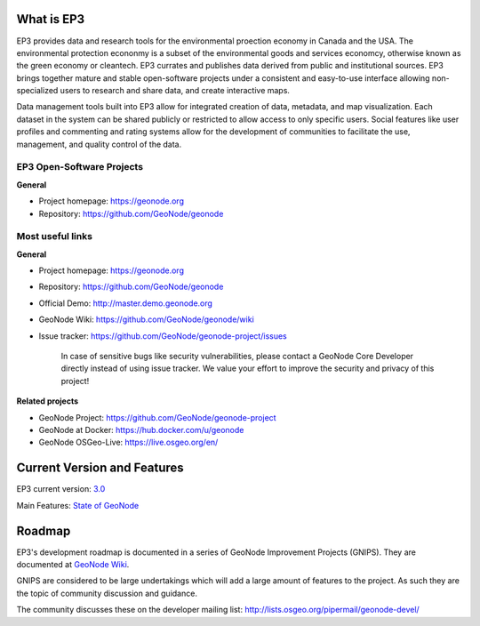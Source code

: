 What is EP3
===============

.. image:: img/logo100.jpg

EP3 provides data and research tools for the environmental proection economy in Canada and the USA.  The environmental protection econonmy is a subset of the environmental goods and services economcy, otherwise known as the green economy or cleantech.  EP3 currates and publishes data derived from public and institutional sources. EP3 brings together mature and stable open-software projects under a consistent and easy-to-use interface allowing non-specialized users to research and share data, and create interactive maps.            

Data management tools built into EP3 allow for integrated creation of data, metadata, and map visualization. Each dataset in the system can be shared publicly or restricted to allow access to only specific users. Social features like user profiles and commenting and rating systems allow for the development of communities to facilitate the use, management, and quality control of the data.

EP3 Open-Software Projects
-----------------

**General**

- Project homepage: https://geonode.org
- Repository: https://github.com/GeoNode/geonode


Most useful links
-----------------

**General**

- Project homepage: https://geonode.org
- Repository: https://github.com/GeoNode/geonode
- Official Demo: http://master.demo.geonode.org
- GeoNode Wiki: https://github.com/GeoNode/geonode/wiki
- Issue tracker: https://github.com/GeoNode/geonode-project/issues

    In case of sensitive bugs like security vulnerabilities, please
    contact a GeoNode Core Developer directly instead of using issue
    tracker. We value your effort to improve the security and privacy of
    this project!

**Related projects**

- GeoNode Project: https://github.com/GeoNode/geonode-project
- GeoNode at Docker: https://hub.docker.com/u/geonode
- GeoNode OSGeo-Live: https://live.osgeo.org/en/


Current Version and Features
============================

EP3 current version: `3.0 <https://github.com/GeoNode/geonode/releases/tag/3.0>`_

Main Features: `State of GeoNode <http://summit.geonode.org/presentation/2020/afabiani_StateOfGeoNode.pdf>`_

.. _get_in_touch:

Roadmap
=======

EP3's development roadmap is documented in a series of GeoNode Improvement Projects (GNIPS).
They are documented at `GeoNode Wiki <https://github.com/GeoNode/geonode/wiki/GeoNode-Improvement-Proposals>`_.

GNIPS are considered to be large undertakings which will add a large amount of features to the project. 
As such they are the topic of community discussion and guidance. 

The community discusses these on the developer mailing list: http://lists.osgeo.org/pipermail/geonode-devel/
